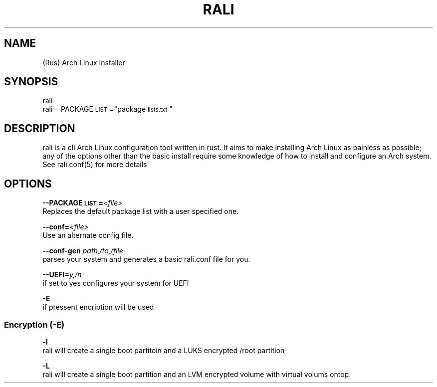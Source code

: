 .TH "RALI" "1" "2021-05-18" "GNU" "RALI.0.1.0" 
.SH "NAME"
.PP
(Rus) Arch Linux Installer
.SH "SYNOPSIS"
.nf
.PP
rali
rali --PACKAGE\d\s-2LIST\s+2\u="package\d\s-2lists.txt\s+2\u"
.fi
.SH "DESCRIPTION"
.PP
rali is a cli Arch Linux configuration tool written in rust.
It aims to make installing Arch Linux as painless as possible;
any of the options other than the basic install require some knowledge of how to install and configure an Arch system.
See rali.conf(5) for more details
.SH "OPTIONS"
.PP
\fB--PACKAGE\d\s-2LIST\s+2\u=\fP​\fI<file>\fP​
.br
Replaces the default package list with a user specified one.
.PP
.PP
\fB--conf=\fP​\fI<file>\fP
.br
Use an alternate config file.
.PP
.PP
\fB--conf-gen\fP \fIpath,/to,/file\fP
.br
parses your system and generates a basic rali.conf file for you.
.PP
.PP
\fB--UEFI=\fP​\fIy,/n\fP
.br
if set to yes configures your system for UEFI
.PP
.PP
\fB-E\fP
.br
if pressent encription will be used
.SS "Encryption (-E)"
.PP
\fB-l\fP
.br
rali will create a single boot partitoin and a LUKS encrypted /root partition
.PP
.PP
\fB-L\fP
.br
rali will create a single boot partition and an LVM encrypted volume with virtual volums ontop.
